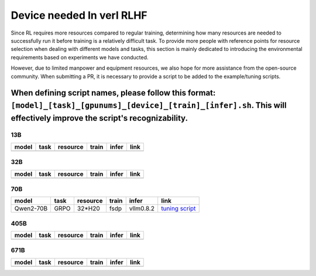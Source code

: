 Device needed In verl RLHF
==========================

Since RL requires more resources compared to regular training, determining how many resources are needed to successfully run it before training is a relatively difficult task. To provide more people with reference points for resource selection when dealing with different models and tasks, this section is mainly dedicated to introducing the environmental requirements based on experiments we have conducted.

However, due to limited manpower and equipment resources, we also hope for more assistance from the open-source community. When submitting a PR, it is necessary to provide a script to be added to the example/tuning scripts.

When defining script names, please follow this format: ``[model]_[task]_[gpunums]_[device]_[train]_[infer].sh``. This will effectively improve the script's recognizability.
----------------------------------------

13B
~~~

.. table::
   :widths: auto

   ====== ====== ======== ====== ====== ======
   model  task   resource train  infer  link
   ====== ====== ======== ====== ====== ======
   \      \      \        \      \      \
   ====== ====== ======== ====== ====== ======


32B
~~~

.. table::
   :widths: auto

   ====== ====== ======== ====== ====== ======
   model  task   resource train  infer  link
   ====== ====== ======== ====== ====== ======
   \      \      \        \      \      \
   ====== ====== ======== ====== ====== ======


70B
~~~

.. table::
   :widths: auto

   ============= ====== ======== ====== ========= =================================================
   model         task   resource train  infer     link
   ============= ====== ======== ====== ========= =================================================
   Qwen2-70B     GRPO   32*H20   fsdp   vllm0.8.2 `tuning script <../../examples/tuning/70b/qwen2-70b_grpo_32_h20_fsdp_vllm.sh>`_
   ============= ====== ======== ====== ========= =================================================


405B
~~~~

.. table::
   :widths: auto

   ====== ====== ======== ====== ====== ======
   model  task   resource train  infer  link
   ====== ====== ======== ====== ====== ======
   \      \      \        \      \      \
   ====== ====== ======== ====== ====== ======


671B
~~~~

.. table::
   :widths: auto

   ====== ====== ======== ====== ====== ======
   model  task   resource train  infer  link
   ====== ====== ======== ====== ====== ======
   \      \      \        \      \      \
   ====== ====== ======== ====== ====== ======